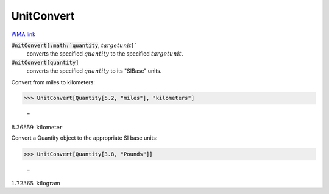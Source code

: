 UnitConvert
===========

`WMA link <https://reference.wolfram.com/language/ref/UnitConvert.html>`_


:code:`UnitConvert[:math:`quantity`, :math:`targetunit`] `
    converts the specified :math:`quantity` to the specified :math:`targetunit`.

:code:`UnitConvert[quantity]`
    converts the specified :math:`quantity` to its "SIBase" units.





Convert from miles to kilometers:

>>> UnitConvert[Quantity[5.2, "miles"], "kilometers"]

    =
:math:`8.36859\text{ }\text{kilometer}`



Convert a Quantity object to the appropriate SI base units:

>>> UnitConvert[Quantity[3.8, "Pounds"]]

    =
:math:`1.72365\text{ }\text{kilogram}`


